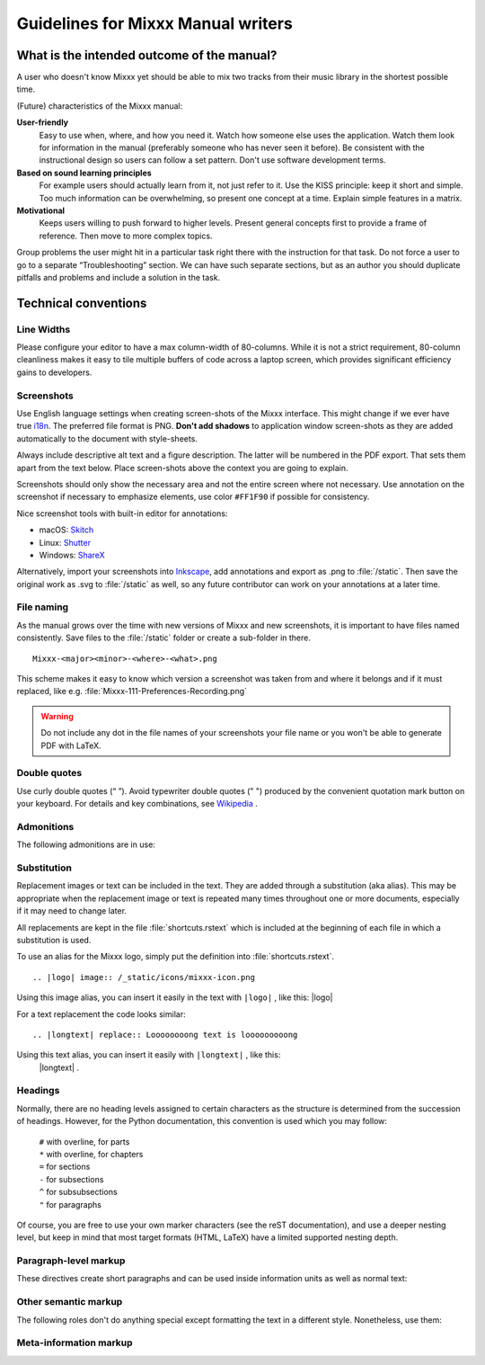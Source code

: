 Guidelines for Mixxx Manual writers
***********************************

.. sectionauthor:: S.Brandt <s.brandt@mixxx.org>

What is the intended outcome of the manual?
===========================================
A user who doesn\'t know Mixxx yet should be able to mix two tracks from their
music library in the shortest possible time.

(Future) characteristics of the Mixxx manual:

**User-friendly**
  Easy to use when, where, and how you need it. Watch how someone else uses the
  application. Watch them look for information in the manual (preferably someone
  who has never seen it before). Be consistent with the instructional design so
  users can follow a set pattern. Don't use software development terms.

**Based on sound learning principles**
  For example users should actually learn from it, not just refer to it. Use
  the KISS principle: keep it short and simple. Too much information can be
  overwhelming, so present one concept at a time. Explain simple features in a
  matrix.

**Motivational**
  Keeps users willing to push forward to higher levels. Present general concepts
  first to provide a frame of reference. Then move to more complex topics.

Group problems the user might hit in a particular task right there with the
instruction for that task. Do not force a user to go to a separate
“Troubleshooting” section. We can have such separate sections, but as an author
you should duplicate pitfalls and problems and include a solution in the task.

Technical conventions
=====================

Line Widths
-----------

Please configure your editor to have a max column-width of 80-columns. While it
is not a strict requirement, 80-column cleanliness makes it easy to tile
multiple buffers of code across a laptop screen, which provides significant
efficiency gains to developers.

Screenshots
-----------

Use English language settings when creating screen-shots of the Mixxx interface.
This might change if we ever have true
`i18n <https://en.wikipedia.org/wiki/Internationalization_and_localization>`_.
The preferred file format is PNG. **Don't add shadows** to application window
screen-shots as they are added automatically to the document with style-sheets.

Always include descriptive alt text and a figure description. The latter will be
numbered in the PDF export. That sets them apart from the text below.
Place screen-shots above the context you are going to explain.

Screenshots should only show the necessary area and not the entire screen where
not necessary. Use annotation on the screenshot if necessary to emphasize
elements, use color ``#FF1F90`` if possible for consistency.

.. rst:directive:: figure

   Use this directive to place images like Screen-shots. Example markup: ::

    .. figure:: /_static/icons/mixxx-icon.png
       :width: 64px
       :align: center
       :height: 64px
       :alt: Alternate text on mouse over
       :figclass: pretty-figures

       Insert descriptive caption here

Nice screenshot tools with built-in editor for annotations:

* macOS: `Skitch <https://evernote.com/products/skitch>`_
* Linux: `Shutter <https://shutter-project.org/>`_
* Windows: `ShareX <https://getsharex.com//>`_

Alternatively, import your screenshots into
`Inkscape <https://inkscape.org/>`_, add annotations and export as .png to
:file:`/static`. Then save the original work as .svg to :file:`/static` as well,
so any future contributor can work on your annotations at a later time.

File naming
-----------

As the manual grows over the time with new versions of Mixxx and new screenshots,
it is important to have files named consistently. Save files to the
:file:`/static` folder or create a sub-folder in there.

::

   Mixxx-<major><minor>-<where>-<what>.png

This scheme makes it easy to know which version a screenshot was taken from and
where it belongs and if it must replaced, like e.g.
:file:`Mixxx-111-Preferences-Recording.png`

.. warning:: Do not include any dot in the file names of your screenshots your
             file name or you won't be able to generate PDF with LaTeX.

Double quotes
-------------

Use curly double quotes (“ ”). Avoid typewriter double quotes (" ")
produced by the convenient quotation mark button on your keyboard.
For details and key combinations, see
`Wikipedia <https://en.wikipedia.org/wiki/Quotation_marks_in_English#Typing_quotation_marks_on_a_computer_keyboard>`_ .

Admonitions
-----------

The following admonitions are in use:

.. rst:directive:: note

   For anything that should receive a bit more attention. Example markup: ::

      .. note::
         a note

.. rst:directive:: hint

   For supplementary information that lightens the work load. Example markup: ::

      .. hint::
         a helpful hint

.. rst:directive:: seealso

   For references to other documents or websites if they need special attention.
   References to other documents can also be included in the text inline.
   Example markup: ::

      .. seealso::
         a reference and inline link `Google <https://google.com>`_

.. rst:directive:: warning

  Recommended over :rst:dir:`note` for anything that needs to be done with
  caution. Example markup: ::

      .. warning::
         a warning

.. rst:directive:: todo

   Allow inserting todo items into documents and to keep a
   :ref:`automatically generated TODO list <todo-list>` Example markup: ::

      .. todo::
         some task

Substitution
------------

Replacement images or text can be included in the text. They are added through
a substitution (aka alias). This may be appropriate when the replacement image
or text is repeated many times throughout one or more documents, especially if
it may need to change later.

All replacements are kept in the file :file:`shortcuts.rstext` which is included
at the beginning of each file in which a substitution is used.

To use an alias for the Mixxx logo, simply put the definition into
:file:`shortcuts.rstext`.

::

   .. |logo| image:: /_static/icons/mixxx-icon.png

Using this image alias, you can insert it easily in the text with ``|logo|`` ,
like this:  |logo|

For a text replacement the code looks similar:

::

   .. |longtext| replace:: Loooooooong text is looooooooong

Using this text alias, you can insert it easily with ``|longtext|`` , like this:
 |longtext| .

.. seealso:: The substitute section in the docs.
             `Here <http://www.thomas-cokelaer.info/tutorials/sphinx/rest_syntax.html#more-about-aliases>`_
             and `also here <https://docutils.sourceforge.io/docs/ref/rst/restructuredtext.html#substitution-definitions>`_

Headings
--------
Normally, there are no heading levels assigned to certain characters as the
structure is determined from the succession of headings. However, for the Python
documentation, this convention is used which you may follow:

   | ``#`` with overline, for parts
   | ``*`` with overline, for chapters
   | ``=`` for sections
   | ``-`` for subsections
   | ``^`` for subsubsections
   | ``"`` for paragraphs

Of course, you are free to use your own marker characters (see the reST
documentation), and use a deeper nesting level, but keep in mind that most
target formats (HTML, LaTeX) have a limited supported nesting depth.

Paragraph-level markup
----------------------

These directives create short paragraphs and can be used inside information
units as well as normal text:

.. rst:directive:: .. versionadded::  version

   This directive documents the version of the project which added the described
   feature. Example markup: ::

      .. versionadded:: 2.5 Add feature description.

.. rst:directive:: .. versionchanged:: version

   Similar to :rst:dir:`versionadded`, but describes when and what changed in
   the named feature in some way (new parameters, changed side effects, etc.).

Other semantic markup
---------------------
The following roles don't do anything special except formatting the text in a
different style. Nonetheless, use them:

.. rst:role:: guilabel

   Any label used in the interface should be marked with this role, including
   button labels, window titles, field names, menu and menu selection names,
   and even values in selection lists. An accelerator key for the GUI label can
   be included using an ampersand; this will be stripped and displayed
   underlined in the output. To include a literal ampersand, double it. Example
   markup: :guilabel:`&Cancel` ::

     :guilabel:`&Cancel`

.. rst:role:: kbd

   Mark a sequence of keystrokes. Example markup: :kbd:`STRG` + :kbd:`G` ::

     :kbd:`STRG` + :kbd:`G`

.. rst:role:: menuselection

   This is  used to mark a complete sequence of menu selections, including
   selecting submenus and choosing a specific operation. Example markup:
   :menuselection:`Options --> Enable Live Broadcasting` ::

       :menuselection:`Options --> Enable Live Broadcasting`

.. rst:role:: file

   The name of a file or directory. Example markup: :file:`Mixxx/Recordings` ::

       :file:`Mixxx/Recordings`

Meta-information markup
-----------------------

.. rst:directive:: .. sectionauthor:: name <email>

   Identifies the author of the current section and helps to keep track of
   contributions. By default, this markup isn't reflected in the output in any
   way. Example markup: ::

      .. sectionauthor:: Jon Doe <name@domain.tld>
